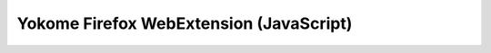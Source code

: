 Yokome Firefox WebExtension (JavaScript)
========================================

.. js:function:: background.initializePageAction(tab)

   Initialize/reset page action to activate Yokome.

   :param tab: The tab on which to initialize Yokome.


.. js:function:: background.toggleYokome(tab)

   Activate or deactivate Yokome, depending on the current state.

   :param tab: The tab on which to toggle Yokome.


.. js:function:: content..anyContains(rectangles, point)

   Determine whether any rectangle in ``rectangles`` contains ``point``.

   :param rectangles: A sequence of rectangles, each expressed by its four
       attributes ``left``, ``right``, ``top`` and ``bottom``.

   :param point: A pair of two values, the first in horizontal direction and the
       second in vertical direction.

   :returns: ``true`` if any rectangle contains the point, ``false`` otherwise.


.. js:function:: content..contains(rectangle, point)

   Determine whether ``rectangle`` contains ``point``.

   :param rectangle: A rectangle, expressed by its four attributes ``left``,
       ``right``, ``top`` and ``bottom``.

   :param point: A pair of two values, the first in horizontal direction and the
       second in vertical direction.

   :returns: ``true`` if the rectangle contains the point, ``false`` otherwise.


.. js:function:: content..createArrowNode(parent, top, left)

   Create an arrow node on the info box.

   Arrow nodes allow users to move the info box into a corner of their choice.

   :param parent: The parent node for which to create an arrow node as a child.

   :param top: Whether the arrow points to the top.

   :param left: Whether the arrow points to the left.


.. js:function:: content..createInfoBox()

   Create the info box (i.e. the main Yokome interface); place it on the page.


.. js:function:: content..disambiguateTargetToken(event)

   Initiate disambiguation on a token.

   Find the token (a text node) under the mouse pointer and start a timeout for
   disambiguation.

   :param event: The event that determines which token to disambiguate.


.. js:function:: content..getCursorPosition(event)

   Get the mouse position described by the event.

   :param event: A mouse event.

   :returns: A pair of two values, the first in horizontal direction and the
       second in vertical direction, describing the x and y coordinates of the
       mouse position during the event.


.. js:function:: content..getHighestZIndex()

   Determine the highest z-dimension index of any element on the page.

   :returns: The highest z-index.


.. js:function:: content..getIndex(node)

   Get the index of ``node`` (the number of siblings that precede it).

   :param node: The node to determine the index for.

   :returns: The number of siblings that precede ``node``, or ``-1`` if ``node
       === null``.


.. js:function:: content..initialize(nodeFilter)

   Initialize the page for tokenization and disambiguation tasks.

   Arm every relevant element with ``onmouseenter`` events.

   :param nodeFilter: A node filter to detect relevant elements.


.. js:function:: content..initiateTabSwitching(event)

   Display the content of a tab that is a parent element of the target of
   ``event`` or that target itself.

   :param event: An ``onclick`` event that targets a tab of the info box or a
       child thereof.


.. js:function:: content..maybeRefreshTabs(node)

   Disambiguate the text in ``node`` based on its surrounding text if the
   disambiguation timeout was last started on this node.

   Request disambiguation at the server.

   Intended to be called by a timeout event.

   :param event: The original event that lauched the timeout.

   :param node: A text node, inserted by a tokenization process.


.. js:function:: content..maybeTokenize(event, node)

   Tokenize the text in ``node`` if the tokenization timeout was last started on
   this node.

   Request tokenization at the server.

   Intended to be called by a timeout event.

   :param event: The original event that lauched the timeout.

   :param node: A text node.  A child node of ``event.target``.


.. js:function:: content..movebox(event)

   Move the box into the corner indicated by the arrow node that is the target
   of ``event``.

   :param event: An ``onlick`` event.


.. js:function:: content..post(url, data, node, callback, args)

   Make an HTTP POST request.

   :param url: The url to make the request to.

   :param data: The data to send.

   :param node: A node that is the first argument to ``callback``.

   :param callback: A function to be called after a successful response.
       ``callback`` is called with ``node``, the JSON-parsed response text, and
       ``args``.

   :param args: Additional arguments to be passed to ``callback``.


.. js:function:: content..refreshTabs(node, lexemes, args)

   Update the info box to reflect information on the disambiguate node ``node``.

   :param node: A text node, inserted by a tokenization process.

   :param lexemes: A response after word-sense disambiguation, a parsed JSON
       document.

   :param args: Not used.  For compatibility with :js:func:`post` only.


.. js:function:: content..removeInfoBox()

   Remove the info box (i.e. the main Yokome interface) from the page.


.. js:function:: content..resetDisambiguationTimeoutStart()

   Reset the timeout start time for disambiguation.

   There is one such time for each page.  This helps detecting which element
   triggered a disambiguation request last.


.. js:function:: content..resetTokenizerTimeoutStart()

   Reset the timeout start time for tokenization.

   There is one such time for each page.  This helps detecting which element
   triggered a tokenization request last.
   

.. js:function:: content..switchToTab(node)

   Display the content of the tab that is associated with ``node``.

   :param node: A tab of the info box.


.. js:function:: content..tokenize(node, response, args)

   Replace the text of ``node`` with the text received from the tokenizer.

   Initiate disambiguation on the part of the text that is in the area of the
   mouse event that launched the tokenization request.

   :param node: The text node whose text to replace.

   :param response: The response from the tokenizer, parsed JSON document.

   :param args: A list of the form ``[event, head, tail]``, where ``event`` is
       the original event that launched the tokenization action, and ``head``
       and ``tail`` are the leading and trailing whitespaces from the original
       text, respectively.
